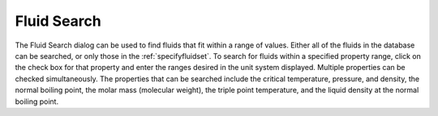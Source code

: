 .. _fluidsearch: 

************
Fluid Search
************

The Fluid Search dialog can be used to find fluids that fit within a range of values. Either all of the fluids in the database can be searched, or only those in the :ref:`specifyfluidset`. To search for fluids within a specified property range, click on the check box for that property and enter the ranges desired in the unit system displayed. Multiple properties can be checked simultaneously. The properties that can be searched include the critical temperature, pressure, and density, the normal boiling point, the molar mass (molecular weight), the triple point temperature, and the liquid density at the normal boiling point.